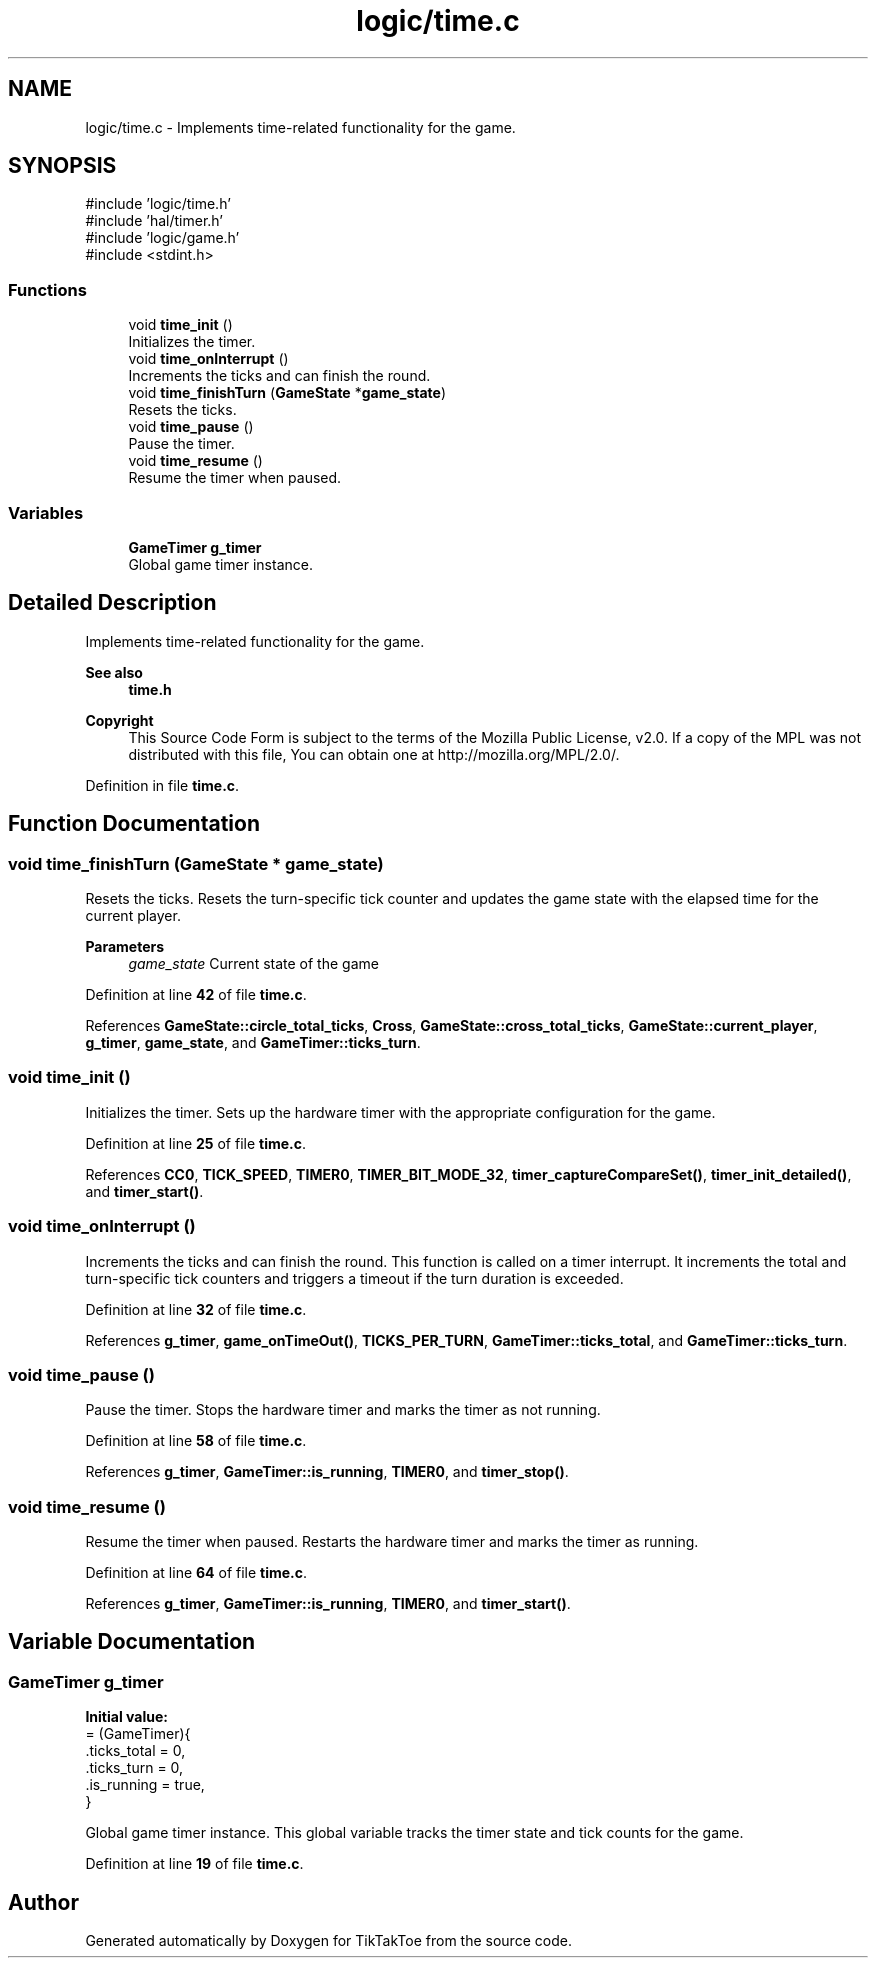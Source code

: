 .TH "logic/time.c" 3 "TikTakToe" \" -*- nroff -*-
.ad l
.nh
.SH NAME
logic/time.c \- Implements time-related functionality for the game\&.  

.SH SYNOPSIS
.br
.PP
\fR#include 'logic/time\&.h'\fP
.br
\fR#include 'hal/timer\&.h'\fP
.br
\fR#include 'logic/game\&.h'\fP
.br
\fR#include <stdint\&.h>\fP
.br

.SS "Functions"

.in +1c
.ti -1c
.RI "void \fBtime_init\fP ()"
.br
.RI "Initializes the timer\&. "
.ti -1c
.RI "void \fBtime_onInterrupt\fP ()"
.br
.RI "Increments the ticks and can finish the round\&. "
.ti -1c
.RI "void \fBtime_finishTurn\fP (\fBGameState\fP *\fBgame_state\fP)"
.br
.RI "Resets the ticks\&. "
.ti -1c
.RI "void \fBtime_pause\fP ()"
.br
.RI "Pause the timer\&. "
.ti -1c
.RI "void \fBtime_resume\fP ()"
.br
.RI "Resume the timer when paused\&. "
.in -1c
.SS "Variables"

.in +1c
.ti -1c
.RI "\fBGameTimer\fP \fBg_timer\fP"
.br
.RI "Global game timer instance\&. "
.in -1c
.SH "Detailed Description"
.PP 
Implements time-related functionality for the game\&. 


.PP
\fBSee also\fP
.RS 4
\fBtime\&.h\fP
.RE
.PP
\fBCopyright\fP
.RS 4
This Source Code Form is subject to the terms of the Mozilla Public License, v2\&.0\&. If a copy of the MPL was not distributed with this file, You can obtain one at http://mozilla.org/MPL/2.0/\&. 
.RE
.PP

.PP
Definition in file \fBtime\&.c\fP\&.
.SH "Function Documentation"
.PP 
.SS "void time_finishTurn (\fBGameState\fP * game_state)"

.PP
Resets the ticks\&. Resets the turn-specific tick counter and updates the game state with the elapsed time for the current player\&.

.PP
\fBParameters\fP
.RS 4
\fIgame_state\fP Current state of the game 
.RE
.PP

.PP
Definition at line \fB42\fP of file \fBtime\&.c\fP\&.
.PP
References \fBGameState::circle_total_ticks\fP, \fBCross\fP, \fBGameState::cross_total_ticks\fP, \fBGameState::current_player\fP, \fBg_timer\fP, \fBgame_state\fP, and \fBGameTimer::ticks_turn\fP\&.
.SS "void time_init ()"

.PP
Initializes the timer\&. Sets up the hardware timer with the appropriate configuration for the game\&. 
.PP
Definition at line \fB25\fP of file \fBtime\&.c\fP\&.
.PP
References \fBCC0\fP, \fBTICK_SPEED\fP, \fBTIMER0\fP, \fBTIMER_BIT_MODE_32\fP, \fBtimer_captureCompareSet()\fP, \fBtimer_init_detailed()\fP, and \fBtimer_start()\fP\&.
.SS "void time_onInterrupt ()"

.PP
Increments the ticks and can finish the round\&. This function is called on a timer interrupt\&. It increments the total and turn-specific tick counters and triggers a timeout if the turn duration is exceeded\&. 
.PP
Definition at line \fB32\fP of file \fBtime\&.c\fP\&.
.PP
References \fBg_timer\fP, \fBgame_onTimeOut()\fP, \fBTICKS_PER_TURN\fP, \fBGameTimer::ticks_total\fP, and \fBGameTimer::ticks_turn\fP\&.
.SS "void time_pause ()"

.PP
Pause the timer\&. Stops the hardware timer and marks the timer as not running\&. 
.PP
Definition at line \fB58\fP of file \fBtime\&.c\fP\&.
.PP
References \fBg_timer\fP, \fBGameTimer::is_running\fP, \fBTIMER0\fP, and \fBtimer_stop()\fP\&.
.SS "void time_resume ()"

.PP
Resume the timer when paused\&. Restarts the hardware timer and marks the timer as running\&. 
.PP
Definition at line \fB64\fP of file \fBtime\&.c\fP\&.
.PP
References \fBg_timer\fP, \fBGameTimer::is_running\fP, \fBTIMER0\fP, and \fBtimer_start()\fP\&.
.SH "Variable Documentation"
.PP 
.SS "\fBGameTimer\fP g_timer"
\fBInitial value:\fP
.nf
= (GameTimer){
    \&.ticks_total = 0,
    \&.ticks_turn = 0,
    \&.is_running = true,
}
.PP
.fi

.PP
Global game timer instance\&. This global variable tracks the timer state and tick counts for the game\&. 
.PP
Definition at line \fB19\fP of file \fBtime\&.c\fP\&.
.SH "Author"
.PP 
Generated automatically by Doxygen for TikTakToe from the source code\&.

